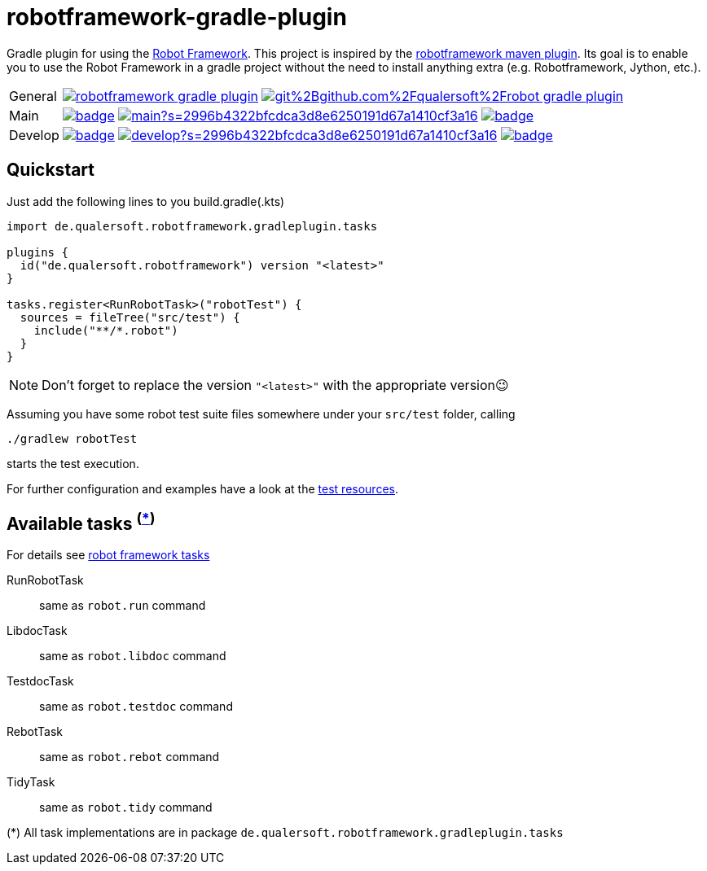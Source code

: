 = robotframework-gradle-plugin
ifdef::env-github[]
:note-caption: ℹ
endif::[]
ifndef::env-github[]
:icons: font
endif::[]

Gradle plugin for using the https://robotframework.org/[Robot Framework].
This project is inspired by the https://github.com/robotframework/MavenPlugin[robotframework maven plugin].
Its goal is to enable you to use the Robot Framework in a gradle project without the need to install anything extra
(e.g. Robotframework, Jython, etc.).

[cols="1,~", frame=none, grid=none]
|===
|General
|image:https://img.shields.io/github/license/qualersoft/robotframework-gradle-plugin[link=https://github.com/qualersoft/robotframework-gradle-plugin/blob/main/LICENSE]
image:https://app.fossa.com/api/projects/git%2Bgithub.com%2Fqualersoft%2Frobot-gradle-plugin.svg?type=shield[link=https://app.fossa.com/projects/custom%2B17788%2Frobotframework-gradle-plugin/refs/branch/main/]

|Main
|image:https://github.com/qualersoft/robotframework-gradle-plugin/actions/workflows/build.yml/badge.svg?branch=main[title="Build status", link=https://github.com/qualersoft/robotframework-gradle-plugin/blob/main/.github/workflows/build.yml]
image:https://www.codefactor.io/repository/github/qualersoft/robotframework-gradle-plugin/badge/main?s=2996b4322bfcdca3d8e6250191d67a1410cf3a16[title="Code quality", link=https://www.codefactor.io/repository/github/qualersoft/robotframework-gradle-plugin/overview/main]
image:https://codecov.io/gh/qualersoft/robotframework-gradle-plugin/branch/main/graph/badge.svg?token=Z5CT2C7LN1[title="Coverage", link=https://codecov.io/gh/qualersoft/robotframework-gradle-plugin]

|Develop
|image:https://github.com/qualersoft/robotframework-gradle-plugin/actions/workflows/build.yml/badge.svg?branch=develop[title="Build status", link=https://github.com/qualersoft/robotframework-gradle-plugin/blob/develop/.github/workflows/build.yml]
image:https://www.codefactor.io/repository/github/qualersoft/robotframework-gradle-plugin/badge/develop?s=2996b4322bfcdca3d8e6250191d67a1410cf3a16[title="Code quality", link=https://www.codefactor.io/repository/github/qualersoft/robotframework-gradle-plugin/overview/develop]
image:https://codecov.io/gh/qualersoft/robotframework-gradle-plugin/branch/develop/graph/badge.svg?token=Z5CT2C7LN1[title="Coverage", link=https://codecov.io/gh/qualersoft/robotframework-gradle-plugin]
|===

== Quickstart
Just add the following lines to you build.gradle(.kts)
[source,kotlin]
----
import de.qualersoft.robotframework.gradleplugin.tasks

plugins {
  id("de.qualersoft.robotframework") version "<latest>"
}

tasks.register<RunRobotTask>("robotTest") {
  sources = fileTree("src/test") {
    include("**/*.robot")
  }
}
----

[NOTE]
Don't forget to replace the version `"<latest>"` with the appropriate version😉

Assuming you have some robot test suite files somewhere under your `src/test` folder, calling

[source,shell]
----
./gradlew robotTest
----
starts the test execution.

For further configuration and examples have a look at the file://./src/funcTest/resources[test resources].

== Available tasks ^(<<package-note,*>>)^
For details see http://robotframework.org/robotframework/#built-in-tools[robot framework tasks]

RunRobotTask:: same as `robot.run` command
LibdocTask:: same as `robot.libdoc` command
TestdocTask:: same as `robot.testdoc` command
RebotTask:: same as `robot.rebot` command
TidyTask:: same as `robot.tidy` command

[[package-note]]
(*) All task implementations are in package `de.qualersoft.robotframework.gradleplugin.tasks`
